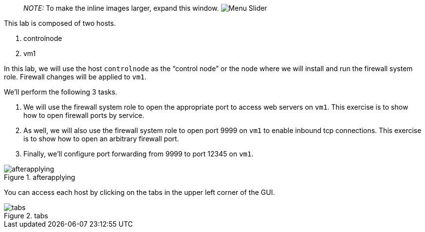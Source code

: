 ____
_NOTE:_ To make the inline images larger, expand this window.
image:../assets/slider.png[Menu Slider]
____

This lab is composed of two hosts.

[arabic]
. controlnode
. vm1

In this lab, we will use the host `+controlnode+` as the "`control
node`" or the node where we will install and run the firewall system
role. Firewall changes will be applied to `+vm1+`.

We’ll perform the following 3 tasks.

[arabic]
. We will use the firewall system role to open the appropriate port to
access web servers on `+vm1+`. This exercise is to show how to open
firewall ports by service.
. As well, we will also use the firewall system role to open port 9999
on `+vm1+` to enable inbound tcp connections. This exercise is to show
how to open an arbitrary firewall port.
. Finally, we’ll configure port forwarding from 9999 to port 12345 on
`+vm1+`.

.afterapplying
image::../assets/firewallsystemrolesoverview.png[afterapplying]

You can access each host by clicking on the tabs in the upper left
corner of the GUI.

.tabs
image::../assets/instruqt-tab.png[tabs]
